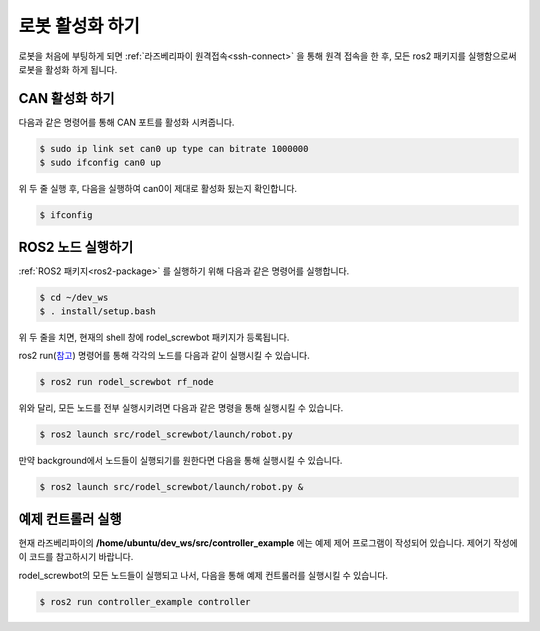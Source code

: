 로봇 활성화 하기
=======================

로봇을 처음에 부팅하게 되면 :ref:`라즈베리파이 원격접속<ssh-connect>` 을 통해 원격 접속을 한 후, 모든 ros2 패키지를 실행함으로써 로봇을 활성화 하게 됩니다.

CAN 활성화 하기
------------------

다음과 같은 명령어를 통해 CAN 포트를 활성화 시켜줍니다.

.. code::
 
    $ sudo ip link set can0 up type can bitrate 1000000
    $ sudo ifconfig can0 up

위 두 줄 실행 후, 다음을 실행하여 can0이 제대로 활성화 됬는지 확인합니다.

.. code::

    $ ifconfig

ROS2 노드 실행하기
--------------------

:ref:`ROS2 패키지<ros2-package>` 를 실행하기 위해 다음과 같은 명령어를 실행합니다.

.. code::

    $ cd ~/dev_ws
    $ . install/setup.bash

위 두 줄을 치면, 현재의 shell 창에 rodel_screwbot 패키지가 등록됩니다.

ros2 run(`참고 <https://docs.ros.org/en/foxy/Tutorials/Understanding-ROS2-Nodes.html#ros2-run>`_) 명령어를 통해 각각의 노드를 다음과 같이 실행시킬 수 있습니다.

.. code::

    $ ros2 run rodel_screwbot rf_node


위와 달리, 모든 노드를 전부 실행시키려면 다음과 같은 명령을 통해 실행시킬 수 있습니다.

.. code::

    $ ros2 launch src/rodel_screwbot/launch/robot.py


만약 background에서 노드들이 실행되기를 원한다면 다음을 통해 실행시킬 수 있습니다.

.. code::

    $ ros2 launch src/rodel_screwbot/launch/robot.py &


예제 컨트롤러 실행
---------------------

현재 라즈베리파이의 **/home/ubuntu/dev_ws/src/controller_example** 에는 예제 제어 프로그램이 작성되어 있습니다. 제어기 작성에 이 코드를 참고하시기 바랍니다.

rodel_screwbot의 모든 노드들이 실행되고 나서, 다음을 통해 예제 컨트롤러를 실행시킬 수 있습니다.

.. code::

    $ ros2 run controller_example controller